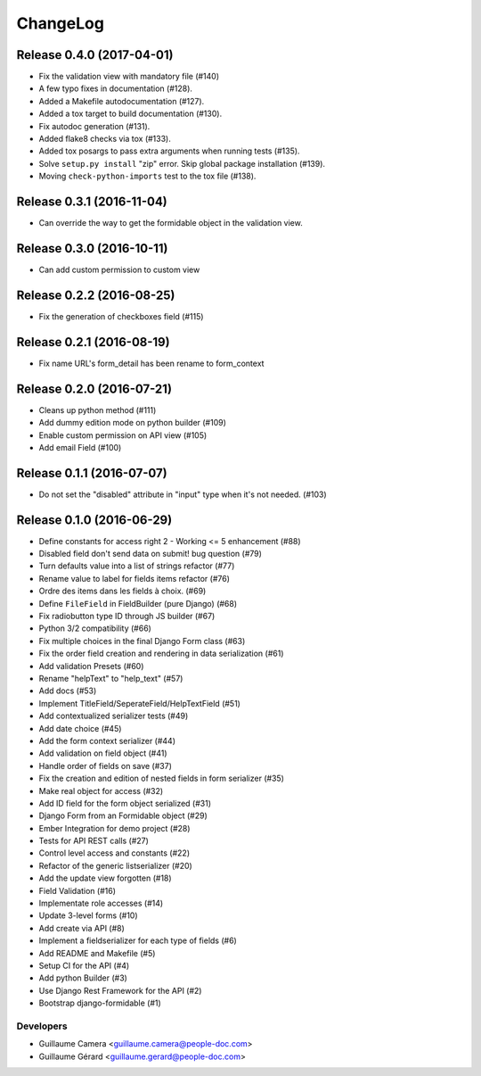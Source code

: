 =========
ChangeLog
=========

Release 0.4.0 (2017-04-01)
==========================

* Fix the validation view with mandatory file (#140)
* A few typo fixes in documentation (#128).
* Added a Makefile autodocumentation (#127).
* Added a tox target to build documentation (#130).
* Fix autodoc generation (#131).
* Added flake8 checks via tox (#133).
* Added tox posargs to pass extra arguments when running tests (#135).
* Solve ``setup.py install`` "zip" error. Skip global package installation (#139).
* Moving ``check-python-imports`` test to the tox file (#138).

Release 0.3.1 (2016-11-04)
==========================

* Can override the way to get the formidable object in the validation view.


Release 0.3.0 (2016-10-11)
==========================

* Can add custom permission to custom view

Release 0.2.2 (2016-08-25)
==========================

* Fix the generation of checkboxes field (#115)


Release 0.2.1 (2016-08-19)
==========================

* Fix name URL's form_detail has been rename to form_context


Release 0.2.0 (2016-07-21)
==========================

* Cleans up python method (#111)
* Add dummy edition mode on python builder (#109)
* Enable custom permission on API view (#105)
* Add email Field (#100)


Release 0.1.1 (2016-07-07)
==========================

* Do not set the "disabled" attribute in "input" type when it's not needed. (#103)

Release 0.1.0 (2016-06-29)
==========================

* Define constants for access right 2 - Working <= 5 enhancement (#88)
* Disabled field don't send data on submit! bug question (#79)
* Turn defaults value into a list of strings refactor (#77)
* Rename value to label for fields items refactor (#76)
* Ordre des items dans les fields à choix. (#69)
* Define ``FileField`` in FieldBuilder (pure Django) (#68)
* Fix radiobutton type ID through JS builder (#67)
* Python 3/2 compatibility (#66)
* Fix multiple choices in the final Django Form class (#63)
* Fix the order field creation and rendering in data serialization (#61)
* Add validation Presets (#60)
* Rename "helpText" to "help_text" (#57)
* Add docs (#53)
* Implement TitleField/SeperateField/HelpTextField (#51)
* Add contextualized serializer tests (#49)
* Add date choice (#45)
* Add the form context serializer (#44)
* Add validation on field object (#41)
* Handle order of fields on save (#37)
* Fix the creation and edition of nested fields in form serializer (#35)
* Make real object for access (#32)
* Add ID field for the form object serialized (#31)
* Django Form from an Formidable object (#29)
* Ember Integration for demo project (#28)
* Tests for API REST calls (#27)
* Control level access and constants (#22)
* Refactor of the generic listserializer (#20)
* Add the update view forgotten (#18)
* Field Validation (#16)
* Implementate role accesses (#14)
* Update 3-level forms (#10)
* Add create via API (#8)
* Implement a fieldserializer for each type of fields (#6)
* Add README and Makefile (#5)
* Setup CI for the API (#4)
* Add python Builder (#3)
* Use Django Rest Framework for the API (#2)
* Bootstrap django-formidable (#1)

Developers
----------

* Guillaume Camera <guillaume.camera@people-doc.com>
* Guillaume Gérard <guillaume.gerard@people-doc.com>
